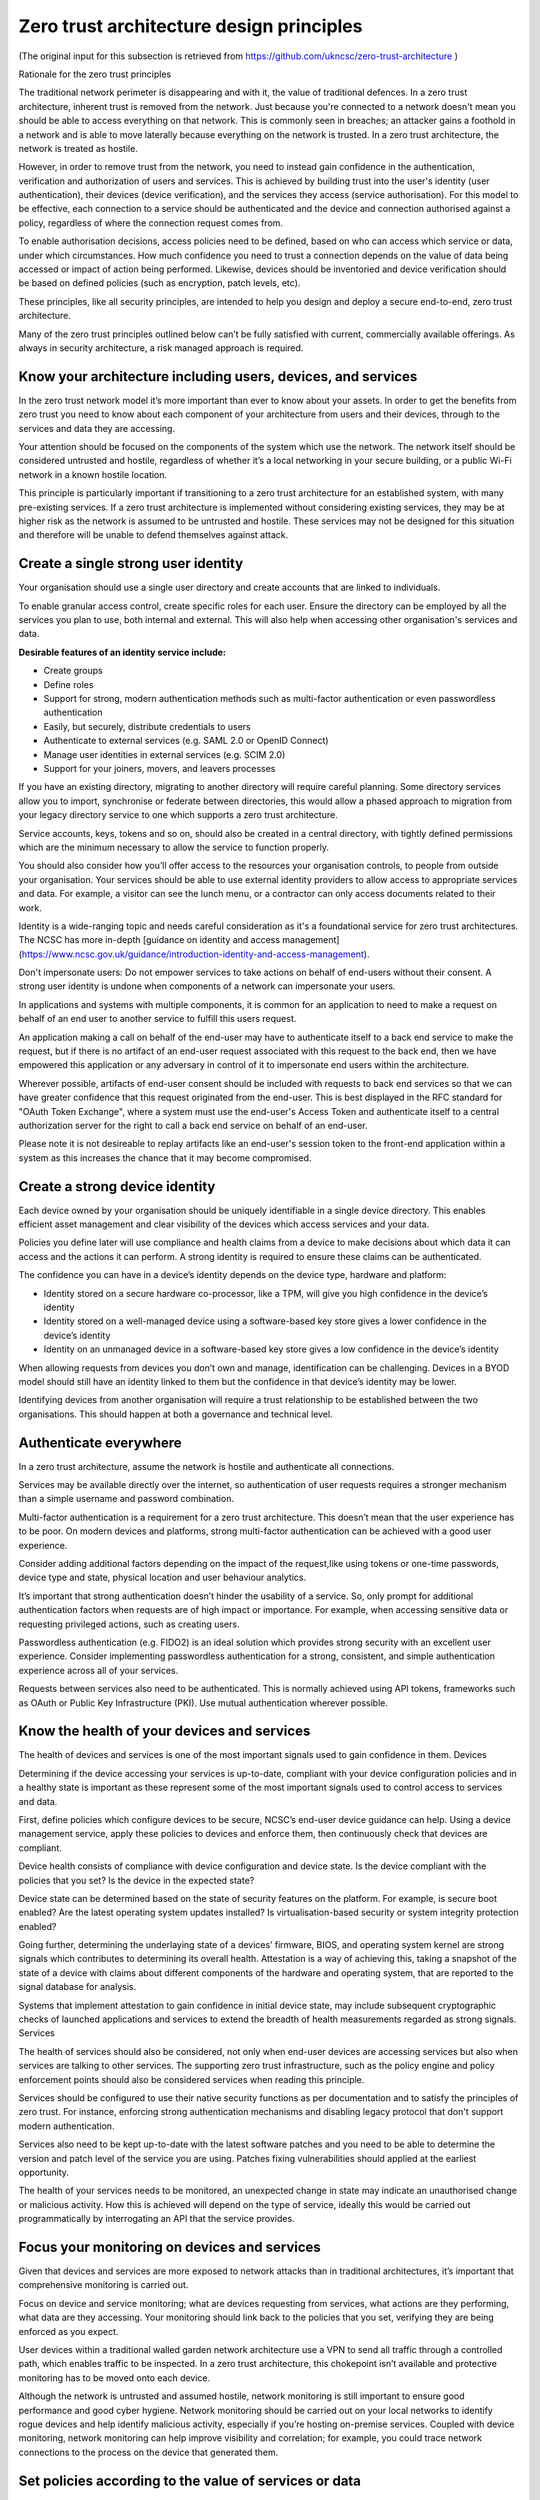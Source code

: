 Zero trust architecture design principles
----------------------------------------------

(The original input for this subsection is retrieved from https://github.com/ukncsc/zero-trust-architecture )

Rationale for the zero trust principles

The traditional network perimeter is disappearing and with it, the value of traditional defences.
In a zero trust architecture, inherent trust is removed from the network. Just because you're connected to a network doesn't mean you should be able to access everything on that network. This is commonly seen in breaches; an attacker gains a foothold in a network and is able to move laterally because everything on the network is trusted. In a zero trust architecture, the network is treated as hostile.

However, in order to remove trust from the network, you need to instead gain confidence in the authentication, verification and authorization of users and services. This is achieved by building trust into the user's identity (user authentication), their devices (device verification), and the services they access (service authorisation). For this model to be effective, each connection to a service should be authenticated and the device and connection authorised against a policy, regardless of where the connection request comes from. 

To enable authorisation decisions, access policies need to be defined, based on who can access which service or data, under which circumstances. How much confidence you need to trust a connection depends on the value of data being accessed or impact of action being performed. Likewise, devices should be inventoried and device verification should be based on defined policies (such as encryption, patch levels, etc).

These principles, like all security principles, are intended to help you design and deploy a secure end-to-end, zero trust architecture. 

Many of the zero trust principles outlined below can’t be fully satisfied with current, commercially available offerings. As always in security architecture, a risk managed approach is required.

Know your architecture including users, devices, and services
^^^^^^^^^^^^^^^^^^^^^^^^^^^^^^^^^^^^^^^^^^^^^^^^^^^^^^^^^^^^^^^^^

In the zero trust network model it’s more important than ever to know about your assets. In order to get the benefits from zero trust you need to know about each component of your architecture from users and their devices, through to the services and data they are accessing.

Your attention should be focused on the components of the system which use the network. The network itself should be considered untrusted and hostile, regardless of whether it’s a local networking in your secure building, or a public Wi-Fi network in a known hostile location.

This principle is particularly important if transitioning to a zero trust architecture for an established system, with many pre-existing services. If a zero trust architecture is implemented without considering existing services, they may be at higher risk as the network is assumed to be untrusted and hostile. These services may not be designed for this situation and therefore will be unable to defend themselves against attack.

Create a single strong user identity
^^^^^^^^^^^^^^^^^^^^^^^^^^^^^^^^^^^^^^

Your organisation should use a single user directory and create accounts that are linked to individuals.

To enable granular access control, create specific roles for each user. Ensure the directory can be employed by all the services you plan to use, both internal and external. This will also help when accessing other organisation's services and data.

**Desirable features of an identity service include:**

* Create groups
* Define roles
* Support for strong, modern authentication methods such as multi-factor authentication or even passwordless authentication
* Easily, but securely, distribute credentials to users
* Authenticate to external services (e.g. SAML 2.0 or OpenID Connect)
* Manage user identities in external services (e.g. SCIM 2.0)
* Support for your joiners, movers, and leavers processes

If you have an existing directory, migrating to another directory will require careful planning. Some directory services allow you to import, synchronise or federate between directories, this would allow a phased approach to migration from your legacy directory service to one which supports a zero trust architecture.

Service accounts, keys, tokens and so on, should also be created in a central directory, with tightly defined permissions which are the minimum necessary to allow the service to function properly.

You should also consider how you’ll offer access to the resources your organisation controls, to people from outside your organisation. Your services should be able to use external identity providers to allow access to appropriate services and data. For example, a visitor can see the lunch menu, or a contractor can only access documents related to their work.

Identity is a wide-ranging topic and needs careful consideration as it's a foundational service for zero trust architectures. The NCSC has more in-depth [guidance on identity and access management](https://www.ncsc.gov.uk/guidance/introduction-identity-and-access-management).

Don't impersonate users: Do not empower services to take actions on behalf of end-users without their consent. A strong user identity is undone when components of a network can impersonate your users.

In applications and systems with multiple components, it is common for an application to need to make a request on behalf of an end user to another service to fulfill this users request.

An application making a call on behalf of the end-user may have to authenticate itself to a back end service to make the request, but if there is no artifact of an end-user request associated with this request to the back end, then we have empowered this application or any adversary in control of it to impersonate end users within the architecture.

Wherever possible, artifacts of end-user consent should be included with requests to back end services so that we can have greater confidence that this request originated from the end-user. This is best displayed in the RFC standard for "OAuth Token Exchange", where a system must use the end-user's Access Token and authenticate itself to a central authorization server for the right to call a back end service on behalf of an end-user.


Please note it is not desireable to replay artifacts like an end-user's session token to the front-end application within a system as this increases the chance that it may become compromised.


Create a strong device identity
^^^^^^^^^^^^^^^^^^^^^^^^^^^^^^^^^

Each device owned by your organisation should be uniquely identifiable in a single device directory. This enables efficient asset management and clear visibility of the devices which access services and your data.

Policies you define later will use compliance and health claims from a device to make decisions about which data it can access and the actions it can perform. A strong identity is required to ensure these claims can be authenticated.

The confidence you can have in a device’s identity depends on the device type, hardware and platform:

* Identity stored on a secure hardware co-processor, like a TPM, will give you high confidence in the device’s identity
* Identity stored on a well-managed device using a software-based key store gives a lower confidence in the device’s identity
* Identity on an unmanaged device in a software-based key store gives a low confidence in the device’s identity

When allowing requests from devices you don’t own and manage, identification can be challenging. Devices in a BYOD model should still have an identity linked to them but the confidence in that device’s identity may be lower.

Identifying devices from another organisation will require a trust relationship to be established between the two organisations. This should happen at both a governance and technical level.

Authenticate everywhere
^^^^^^^^^^^^^^^^^^^^^^^^

In a zero trust architecture, assume the network is hostile and authenticate all connections.

Services may be available directly over the internet, so authentication of user requests requires a stronger mechanism than a simple username and password combination.

Multi-factor authentication is a requirement for a zero trust architecture. This doesn’t mean that the user experience has to be poor. On modern devices and platforms, strong multi-factor authentication can be achieved with a good user experience.

Consider adding additional factors depending on the impact of the request,like using tokens or one-time passwords, device type and state, physical location and user behaviour analytics.

It’s important that strong authentication doesn’t hinder the usability of a service. So, only prompt for additional authentication factors when requests are of high impact or importance. For example, when accessing sensitive data or requesting privileged actions, such as creating users.

Passwordless authentication (e.g. FIDO2) is an ideal solution which provides strong security with an excellent user experience. Consider implementing passwordless authentication for a strong, consistent, and simple authentication experience across all of your services.

Requests between services also need to be authenticated. This is normally achieved using API tokens, frameworks such as OAuth or Public Key Infrastructure (PKI). Use mutual authentication wherever possible.

Know the health of your devices and services
^^^^^^^^^^^^^^^^^^^^^^^^^^^^^^^^^^^^^^^^^^^^^^^

The health of devices and services is one of the most important signals used to gain confidence in them.
Devices

Determining if the device accessing your services is up-to-date, compliant with your device configuration policies and in a healthy state is important as these represent some of the most important signals used to control access to services and data.

First, define policies which configure devices to be secure, NCSC’s end-user device guidance can help. Using a device management service, apply these policies to devices and enforce them, then continuously check that devices are compliant.

Device health consists of compliance with device configuration and device state. Is the device compliant with the policies that you set? Is the device in the expected state?

Device state can be determined based on the state of security features on the platform. For example, is secure boot enabled? Are the latest operating system updates installed? Is virtualisation-based security or system integrity protection enabled?

Going further, determining the underlaying state of a devices’ firmware, BIOS, and operating system kernel are strong signals which contributes to determining its overall health. Attestation is a way of achieving this, taking a snapshot of the state of a device with claims about different components of the hardware and operating system, that are reported to the signal database for analysis.

Systems that implement attestation to gain confidence in initial device state, may include subsequent cryptographic checks of launched applications and services to extend the breadth of health measurements regarded as strong signals.
Services

The health of services should also be considered, not only when end-user devices are accessing services but also when services are talking to other services. The supporting zero trust infrastructure, such as the policy engine and policy enforcement points should also be considered services when reading this principle.

Services should be configured to use their native security functions as per documentation and to satisfy the principles of zero trust. For instance, enforcing strong authentication mechanisms and disabling legacy protocol that don't support modern authentication.

Services also need to be kept up-to-date with the latest software patches and you need to be able to determine the version and patch level of the service you are using. Patches fixing vulnerabilities should applied at the earliest opportunity.

The health of your services needs to be monitored, an unexpected change in state may indicate an unauthorised change or malicious activity. How this is achieved will depend on the type of service, ideally this would be carried out programmatically by interrogating an API that the service provides.

Focus your monitoring on devices and services
^^^^^^^^^^^^^^^^^^^^^^^^^^^^^^^^^^^^^^^^^^^^^^^

Given that devices and services are more exposed to network attacks than in traditional architectures, it’s important that comprehensive monitoring is carried out.

Focus on device and service monitoring; what are devices requesting from services, what actions are they performing, what data are they accessing. Your monitoring should link back to the policies that you set, verifying they are being enforced as you expect.

User devices within a traditional walled garden network architecture use a VPN to send all traffic through a controlled path, which enables traffic to be inspected. In a zero trust architecture, this chokepoint isn’t available and protective monitoring has to be moved onto each device.

Although the network is untrusted and assumed hostile, network monitoring is still important to ensure good performance and good cyber hygiene. Network monitoring should be carried out on your local networks to identify rogue devices and help identify malicious activity, especially if you’re hosting on-premise services. Coupled with device monitoring, network monitoring can help improve visibility and correlation; for example, you could trace network connections to the process on the device that generated them.

Set policies according to the value of services or data
^^^^^^^^^^^^^^^^^^^^^^^^^^^^^^^^^^^^^^^^^^^^^^^^^^^^^^^^^

The power of a zero trust architecture comes from the access policies you define. These policies can take into account a number of signals from the connection in real-time and from the signals database to a build context for the connection. This context is then used to gain confidence in the connection request and decide if it's trusted enough to continue. It's the role of the Policy Engine perform this policy decision.

In the previous principles we talked about building trust in a user’s identity, their devices and services. Signals from these sources can be used to make access decisions. For example, has a user authenticated using a second factor? Is the device they are using compliant with our configuration policies?

Define your policies based on the value of the data to be accessed or action taken. For example, a high impact action, such as creating a new administrator user, should require a stringent policy compared to a relatively low impact operation such as checking the lunch menu. In the latter example, the confidence required to trust the connection is relatively low.

Signals can include the user’s role, physical location, device state, value of the service they are accessing and risk of the action they are preforming. The richness of the policies you define is determined by the policy engine you are using and is closely linked to the user and device state signals available. When choosing which technologies to use for your zero trust architecture, evaluate the signals that are available and capabilities of your policy engine.

Depending on your policy engine's capabilities, you may be able to request additional signals in order to get more confidence in a connection. For example, if a user usually requests access to a high value service for the first time or outside of normal working hours your policy engine could ask for an additional factor of authentication.

Control access to your services and data
^^^^^^^^^^^^^^^^^^^^^^^^^^^^^^^^^^^^^^^^^^^


Each request to a service should be authorised against a policy. Use products and protocols that support this continuous authentication and authorisation process, while protecting your data in transit with encryption.

A zero trust architecture includes a component which mediates connections to services. This is a Policy Enforcement Point which actively applies the access policy you have defined based on a response from the Policy Engine.

How this is achieved practically depends on the zero trust supporting infrastructure you use and the flavour of zero trust technologies you deploy.

If using software defined perimeter (SDP), the policy enforcement point is usually the SDP controller that controls connections from a central location which may also be the Policy Engine. Enforcement points will focus on properties of the network connection to control access, for example which network protocols can be used, the origin of the connection, the network segments that can communicate based on the policy.

When using micro-segementation there is often a gateway in the form of a reverse proxy component. This component can enforce policy at many layers, from the network layer through to the application layer. At the application layer the gateway would need to understand the protocols being used by the application and how they are used. This may require complex logic in both the policy engine and the enforcement point.

Often in a cloud environment you may control access using an authentication and authorisation broker which provides single sign-on functionality to variety of applications. Enforcement is usually session based, policies will be assessed as a connection is established and the broker provides a short lived access token which allows users connect to the services they originally requested.

You may use a combination of the options above, or even different ways, to control access to your services and data. Regardless of how you design your zero trust architecture the component should only allow connections if the access policies you define are satisfied. As monitoring is important in a zero trust architecture your enforcement point should support logging connections and their properties.

Don’t trust the network, including the local network
^^^^^^^^^^^^^^^^^^^^^^^^^^^^^^^^^^^^^^^^^^^^^^^^^^^^^^^^


In order to remove trust from the network you need to build trust into the devices and services.

Don’t trust any network between the device and the service it’s accessing. This includes the local network, the device should be configured to prevent DNS spoofing, Man in the Middle attacks, unsolicited inbound connections etc.

Attacks targeted at foundation network services, such as DNS, can often only be mitigated at higher layers in the stack, for example ensure that services your users are accessing are protected with authenticated and encrypted protocols, such as TLS.

While the network should be treated as hostile and untrusted, maintaining cyber hygiene and good standards on the network is still important ensuring they are performant and available. This is especially important in architectures where you are hosting on-premise services.

Choose services designed for zero trust
^^^^^^^^^^^^^^^^^^^^^^^^^^^^^^^^^^^^^^^^^^


Prefer services with built-in support for zero trust.

Some services, especially legacy services, may need additional components to enable zero trust. This may increase management overhead and cause usability issues, so ensure you have the resource to take this on.

Creating your own supporting infrastructure should be avoided, due to the cost, complexity and potential for error involved. In this case, as elsewhere, the general cyber security principle of “don’t roll your own” holds true.

Given that in a zero trust architecture, you can’t trust the network, services need to be designed to protect themselves from hostile networks. This includes the internet, to which components could be directly exposed.

Whenever possible, use standards-based technologies. This allows interoperability between devices and services. A good example is authentication, where common standards such as OpenID Connect or SAML allow you to use a single directory service to authenticate to many services.

Unfortunately, there are currently no standards for policies. We recommend that you use a single policy engine and apply the full set of features it offers.